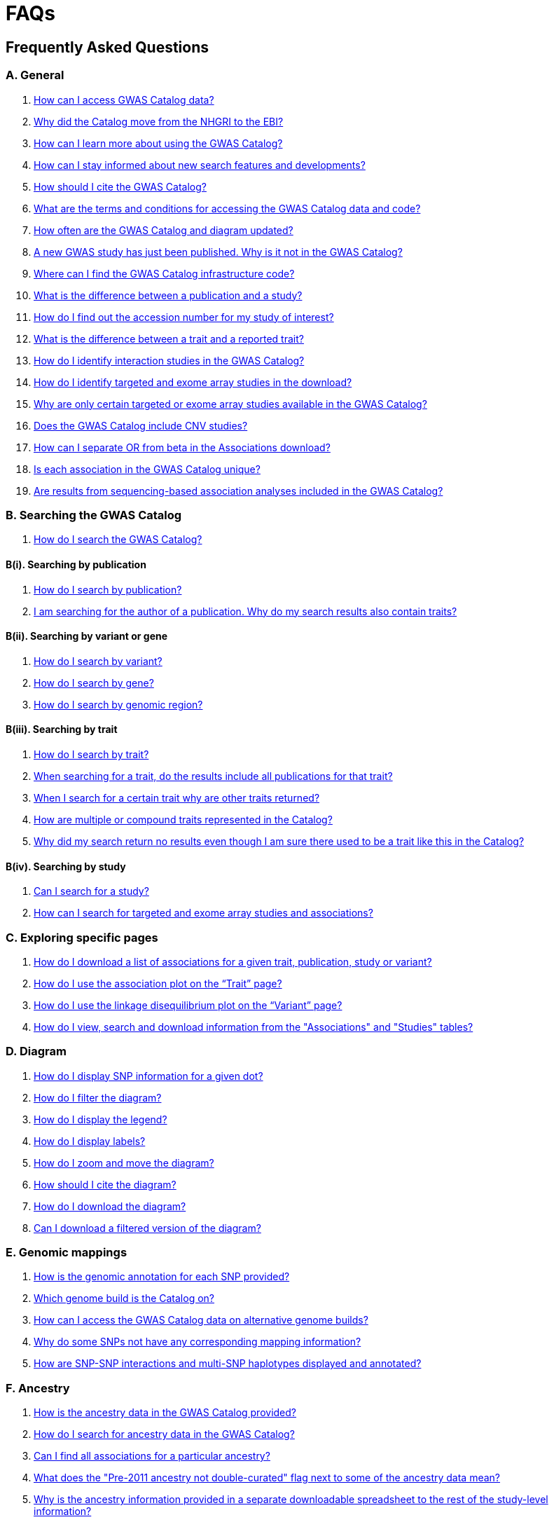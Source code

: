 = FAQs 

== Frequently Asked Questions

=== A. General

1. <<faq-A1, How can I access GWAS Catalog data?>>

2. <<faq-A2, Why did the Catalog move from the NHGRI to the EBI?>>

3. <<faq-A3, How can I learn more about using the GWAS Catalog?>>

4. <<faq-A4, How can I stay informed about new search features and developments?>>

5. <<faq-A5, How should I cite the GWAS Catalog?>>

6. <<faq-A6, What are the terms and conditions for accessing the GWAS Catalog data and code?>>

7. <<faq-A7, How often are the GWAS Catalog and diagram updated?>>

8. <<faq-A8, A new GWAS study has just been published. Why is it not in the GWAS Catalog?>>

9. <<faq-A9, Where can I find the GWAS Catalog infrastructure code?>>

10. <<faq-A10, What is the difference between a publication and a study?>>

11. <<faq-A11, How do I find out the accession number for my study of interest?>>

12. <<faq-A12, What is the difference between a trait and a reported trait?>>

13. <<faq-A13, How do I identify interaction studies in the GWAS Catalog?>>

14. <<faq-A14, How do I identify targeted and exome array studies in the download?>>

15. <<faq-A15, Why are only certain targeted or exome array studies available in the GWAS Catalog?>>

16. <<faq-A16, Does the GWAS Catalog include CNV studies?>>

17. <<faq-A17, How can I separate OR from beta in the Associations download?>>

18. <<faq-A18, Is each association in the GWAS Catalog unique?>>

19. <<faq-A19, Are results from sequencing-based association analyses included in the GWAS Catalog?>>



=== B. Searching the GWAS Catalog

1. <<faq-B1, How do I search the GWAS Catalog?>>

==== B(i). Searching by publication

1. <<faq-B2, How do I search by publication?>>

2. <<faq-B3, I am searching for the author of a publication. Why do my search results also contain traits?>>

==== B(ii). Searching by variant or gene

1. <<faq-B4, How do I search by variant?>>

2. <<faq-B5, How do I search by gene?>>

3. <<faq-B6, How do I search by genomic region?>>

==== B(iii). Searching by trait

1. <<faq-B8, How do I search by trait?>>

2. <<faq-B9, When searching for a trait, do the results include all publications for that trait?>>

3. <<faq-B10, When I search for a certain trait why are other traits returned?>>

4. <<faq-B11, How are multiple or compound traits represented in the Catalog?>>

5. <<faq-B12, Why did my search return no results even though I am sure there used to be a trait like this in the Catalog?>>

==== B(iv). Searching by study

1. <<faq-B13, Can I search for a study?>>

2. <<faq-B14, How can I search for targeted and exome array studies and associations?>>

=== C. Exploring specific pages

1. <<faq-C1, How do I download a list of associations for a given trait, publication, study or variant?>>

2. <<faq-C2, How do I use the association plot on the “Trait” page?>>

3. <<faq-C3, How do I use the linkage disequilibrium plot on the “Variant” page?>>

4. <<faq-C4, How do I view, search and download information from the "Associations" and "Studies" tables?>>

=== D. Diagram

1. <<faq-D1, How do I display SNP information for a given dot?>>

2. <<faq-D2, How do I filter the diagram?>>

3. <<faq-D3, How do I display the legend?>>

4. <<faq-D4, How do I display labels?>>

5. <<faq-D5, How do I zoom and move the diagram?>>

6. <<faq-D6, How should I cite the diagram?>>

7. <<faq-D7, How do I download the diagram?>>

8. <<faq-D8, Can I download a filtered version of the diagram?>>

=== E. Genomic mappings

1. <<faq-E1, How is the genomic annotation for each SNP provided?>>

2. <<faq-E2, Which genome build is the Catalog on?>>

3. <<faq-E3, How can I access the GWAS Catalog data on alternative genome builds?>>

4. <<faq-E4, Why do some SNPs not have any corresponding mapping information?>>

5. <<faq-E5, How are SNP-SNP interactions and multi-SNP haplotypes displayed and annotated?>>

=== F. Ancestry

1. <<faq-F1, How is the ancestry data in the GWAS Catalog provided?>>

2. <<faq-F2, How do I search for ancestry data in the GWAS Catalog?>>

3. <<faq-F3, Can I find all associations for a particular ancestry?>>

4. <<faq-F4, What does the "Pre-2011 ancestry not double-curated" flag next to some of the ancestry data mean?>>

5. <<faq-F5, Why is the ancestry information provided in a separate downloadable spreadsheet to the rest of the study-level information?>>

=== G. Programmatic access

1. <<faq-G1, How do I use the GWAS Catalog REST API?>>

=== H. Summary statistics

1. <<faq-H1,What are summary statistics?>>

2. <<faq-H2,How do I find out which publications have full summary statistics available?>>

3. <<faq-H3,How do I access summary statistics?>>

4. <<faq-H4,How should I cite summary statistics downloaded from the GWAS Catalog?>>

5. <<faq-H5,What are harmonised summary statistics?>>

6. <<faq-H6,What are the risks of subject identification associated with sharing of summary statistics?>>

=== I. Submitting summary statistics

1. <<faq-I1,How can I submit summary statistics to the GWAS Catalog?>>

2. <<faq-I2,How should summary statistics be formatted for submission?>>

'''
== A. General

==== [[faq-A1]]1. How can I access GWAS Catalog data?

In autumn 2018, we updated the GWAS Catalog search interface. Previously all Catalog data was displayed on a single page, with tables for “Studies”, “Associations” and “Catalog traits”. We have now created separate pages for each *publication*, *study*, *trait*, *variant* and *gene* in the Catalog so that each of these can be explored individually. To get started, search for any text you wish in the search bar, then select a specific page for more information. See <<B,Searching in the GWAS Catalog below>> for further tips on how to find specific types of information, or see the https://youtu.be/4FplAQzRfh8[introductory video].

GWAS Catalog data can be downloaded in spreadsheet form. To download full association and study data, see our link:file-downloads[file downloads] page. You can also download specific association data sets from each “Publication”, “Study”, “Trait”, “Variant” and "Gene" page using the “Download Catalog data” button.

The GWAS Catalog <<D,diagram>> presents a graphical view of the GWAS Catalog data.

We also provide REST API access to the GWAS Catalog data. See <<G,Programmatic access below>> for more information.

From 2017, the GWAS Catalog started hosting summary statistics files in addition to curated associations. See <<H,Summary statistics below>> for more information.

==== [[faq-A2]]2. Why did the Catalog move from the NHGRI to the EBI?

From September 2010 to the present, delivery and development of the Catalog has been a collaborative project between EMBL-EBI and NHGRI. In March 2015 the Catalog infrastructure moved to EMBL-EBI to enable delivery of an improved user interface, including ontology driven Catalog searching, and new curatorial infrastructure, supporting improved QC processes. Content available from the http://www.genome.gov/gwastudies/[NHGRI site] was last updated 20 February 2015 and is now frozen. Updated content is available from http://www.ebi.ac.uk/gwas/[here]. The latest updated download file is now available from link:file-downloads[here].

==== [[faq-A3]]3. How can I learn more about using the GWAS Catalog?

Have a look at our link:related-resources[Related Resources] page for training materials, or see the <<B,FAQ sections below>> for some hints and tips. You can also read a description of our link:methods[curation methodology], and find a link:related-resources[list of publications by the GWAS Catalog].

==== [[faq-A4]]4. How can I stay informed about new search features and developments?

You can subscribe to our announcement list by sending an e-mail to gwas-announce-join@ebi.ac.uk with subject heading "subscribe". Traffic on this list will be limited to important announcements only so you don't need to worry about getting bombarded with loads of emails. For queries and user discussion, we have separate mailing lists, gwas-info@ebi.ac.uk to contact the Catalog team and gwas-users@ebi.ac.uk for user discussion (subscribe by emailing gwas-users-join@ebi.ac.uk with subject heading "subscribe"). You can also follow us on Twitter https://twitter.com/GWASCatalog[@GWASCatalog].

==== [[faq-A5]]5. How should I cite the GWAS Catalog?

Please see the link:about[About] page for citation guidance.

==== [[faq-A6]]6. What are the terms and conditions for accessing the GWAS Catalog data and code?

The GWAS Catalog data can be used under the standard terms of use for EBI services which can be found at http://www.ebi.ac.uk/about/terms-of-use. Our code is available under the http://www.apache.org/licenses/LICENSE-2.0[Apache version 2.0 license]

==== [[faq-A7]]7. How often are the GWAS Catalog and diagram updated?

New data is added to the GWAS Catalog and diagram every three weeks. Data releases include all downloadable spreadsheets.  You can find the date of the most recent data release at the bottom of the Catalog home page.  Summary statistics files are available once curation of the publication is completed, even before the publication is included in our data release.  Therefore, if a publication states that summary statistics are available from the Catalog, and no Catalog entry yet exists, please contact us at gwas-info@ebi.ac.uk and we can give you direct access to the files.

==== [[faq-A8]]8. A new GWAS paper has just been published. Why is it not in the GWAS Catalog?

Due to the considerable manual curation effort that goes into each publication in the GWAS Catalog, it takes a while for publications to be included in the Catalog after they have been first indexed in PubMed.  The GWAS Catalog curation team work as fast as they can to process studies while maintaining the high standard of accuracy our users expect of the Catalog. If your publication of interest is more than a couple of months old, please contact us at gwas-info@ebi.ac.uk to confirm we have identified it and that it is in our curation queue.  We will prioritise publications of particular interest to our users.

==== [[faq-A9]]9. Where can I find the GWAS Catalog infrastructure code?

All our code is freely available from https://github.com/EBISPOT/goci[our Github repository].

==== [[faq-A10]]10. What is the difference between a publication and a study?

A *publication* refers to an article published in a scientific journal. We use each publication’s unique PubMed ID to keep track of it in the GWAS Catalog. Some publications contain multiple genome-wide association studies with distinct traits, sample cohorts or other unique characteristics. Each of these separate analyses is stored as a *study* in the Catalog and is given a stable accession number beginning with “GCST”. You can read more about how we curate publications containing multiple analyses in our link:methods/curation[Curation methods] section.

==== [[faq-A11]]11. How do I find out the accession number for my study of interest?

Each separate study in the GWAS Catalog has an accession number beginning with “GCST”. Study accessions are visible at the top of each “Study” page and in the “Studies” and “Associations” data tables on other pages.  Accession numbers are included in the v1.0.1 spreadsheets for associations and studies as well the ancestry spreadsheets. Accession numbers are not provided in the v1.0 spreadsheets as these are legacy formats provided only to support backwards compatibility with the old NHGRI spreadsheet.

==== [[faq-A12]]12. What is the difference between a trait and a reported trait?

We assign each study in the Catalog one or more standardised *trait* terms from the http://www.ebi.ac.uk/efo[Experimental Factor Ontology] to represent the disease, phenotype, measurement or drug response under investigation. For more information about how ontologies are used in the Catalog, see our link:ontology[ontology] page. Each trait has its own page in the Catalog, where you can see all of the relevant studies, and any variants associated with the trait.

In addition, each study has a *reported trait*, based on the authors’ description of the phenotype analysed. The reported trait takes the study design into account and is useful for understanding the specific details of the phenotype, especially in complex studies that include background traits, SNP-by-environment interactions etc.

==== [[faq-A13]]13. How do I identify interaction studies in the GWAS Catalog?

The GWAS Catalog contains SNP-by-SNP and SNP-by-environment interaction studies as long as the SNPs analysed meet our link:methods/criteria[criteria] of being genome-wide. For both types of study, the term “interaction” is included in the reported trait.

For SNP-by-SNP interaction studies the term “SNP x SNP interaction” is added in parenthesis. For SNP-by-environment interaction studies, the environmental component is included in the reported trait. Since July 2018, we have added information to distinguish between the different statistical tests for SNP-by-environment interactions: the 2-degree of freedom test of both the main effect and the interaction term versus the 1-degree of freed test of just the interaction term. For these recent studies, the reported trait is represented as e.g. “Lung cancer x smoking interaction (1df test)”. Earlier studies do not include the type of test e.g. “Lung cancer (smoking interaction)”.

To identify interaction studies, go to the “Trait” page for either the main phenotype or an interaction term, e.g. “diastolic blood pressure”. You can then use the search box in the “Associations” or “Studies” tables to search for “interaction”.  

You can also search for “interaction” in the download spreadsheet.

==== [[faq-A14]]14. How do I identify targeted and exome array studies in the GWAS Catalog??

Targeted/exome array studies included in the Catalog are indicated by a small “target” icon. This icon appears in the search results next to any publication that includes a targeted array study. It is also displayed in the “Studies” table (on the “Publication”, “Trait”, “Variant” or "Gene" page), in the “Study accession” column.  

Targeted/exome array studies are identifiable in the download file from the presence of an extra column displaying the field “Genotyping technology (additional array information)”, as described in https://www.ebi.ac.uk/gwas/docs/file-downloads[our download section].

==== [[faq-A15]]15. Why are only certain targeted or exome array studies available in the GWAS Catalog?

We are working on expanding the scope of the GWAS Catalog to include large-scale targeted/non-genome-wide arrays, including the Metabochip, Immunochip and Exome array. Feedback from our users has indicated a high demand for studies of this type to be included in the Catalog. This is currently in a pilot phase where prioritisation of targeted and exome array studies for inclusion in the Catalog is by 1) relevance of the trait analysed 2) user request. 

==== [[faq-A16]]16. Does the GWAS Catalog include CNV studies?

Studies looking at copy number variations (CNV) are not part of the remit of the GWAS Catalog. Historically, a couple of CNV studies had been included in the Catalog but these have now been removed. As the Catalog no longer contains any CNV studies, the decision was made to also eliminate the CNV flag from the search results for studies. The corresponding column is still available in the downloadable full Catalog spreadsheet to preserve backwards compatibility with previous spreadsheet versions.

==== [[faq-A17]]17. How can I separate OR from beta in the associations download?

It is not currently possible to download the entire Catalog with OR and beta in separate columns. However, betas and ORs can be distinguished as all betas have a unit and direction e.g. “unit increase” or “cm decrease”. In the download, this is included in the "95% CI (TEXT)” column. 

Alternatively, if you download search results directly from the Associations table on the web interface (using the download button to the top right of the table), the file will replicate what you see in the table, with OR and beta in separate columns. 

==== [[faq-A18]]18. Is each association in the GWAS Catalog unique?

Each association in the Catalog comes from a unique analysis. However, certain cohorts are repeatedly analysed in slightly different ways so the same associations may appear multiple times in the Catalog.  Similarly, the association results from component groups of a meta-analysis may be represented in the Catalog, as well as the association results from the meta-analysis itself. Users can check the sample number and ancestry as a clue to “duplicated” analyses, but we encourage users to examine the source publications further for more detail.

==== [[faq-A19]]19. Are results from sequencing-based association analyses included in the GWAS Catalog?

At this time only array-based association analyses are https://www.ebi.ac.uk/gwas/methods/criteria[eligible] but we are investigating expanding the scope to include sequencing-based association studies.  You can read the results of our review of the sequencing-based association literature, see our list of studies and curated metadata, and give us your input on https://www.ebi.ac.uk/gwas/docs/pilots[our pilots page].


== [[B]]B. Searching the GWAS Catalog

==== [[faq-B1]]1. How do I search the GWAS Catalog?

Type your query, e.g. “breast carcinoma”, into the search box and hit return or click the search icon. You can type any text you wish into the search bar. The search then returns any *publications* (marked with the letter P), *variants* (V) or *traits* (T) in the Catalog that contain an exact string match within a number of data fields. You can use the “Refine search results” box on the left to show only publications, variants or traits. See B(i-iv) below for more details on how to search for each specific document type.

=== B(i). Searching by publication

==== [[faq-B2]]1. How do I search by publication?

You can find a publication by searching for the PubMed ID, any author or any word within the publication title. Note that all authors associated with a publication are included in our database, so searching for an author name will return all publications featuring that author, not only first author publications. This means that an author name can return a very large number of results. If you are looking for a specific publication we recommend searching by PubMed ID. 

==== [[faq-B3]]2. I am searching for the author of a publication. Why do my search results also contain traits?

The search returns all publications, traits and variants that contain a match for the text string entered across all fields, so if your search term is for example "Parkinson", you will find publications with an author named Parkinson as well as publications with “Parkinson” in the title and traits related to Parkinson’s disease. If you are looking for a specific publication we recommend searching by PubMed ID.

=== B(ii). Searching by variant or gene

==== [[faq-B4]]1. How do I search by variant?

You can find a variant (or single nucleotide polymorphism, SNP) by searching for an rsID, a genomic region or a gene mapped to that variant. As mapped genes and genomic regions can return a large number of results, we recommend searching by rsID if you are looking for a specific variant. 

See <<E, Genomic mappings below>> for details of how we map variants to genes.

==== [[faq-B5]]2. How do I search by gene?

You can search for a gene in the main search bar eg. STAT4. This will return any matching genes, as well as variants annotated with that gene by out mapping pipeline. The results may also include publications with the gene name in the title.

The "Gene" page provides a list of all associations mapped to that gene as well as other gene-specific data. See <<E, Genomic mappings below>> for details of how we map variants to genes. Note that this may not always match the gene reported by authors for a given variant, as they may use different criteria.

Author-reported genes can be found in the https://www.ebi.ac.uk/gwas/docs/file-downloads[full data download]. Opening the file in Excel and applying a https://support.office.com/en-us/article/Quick-start-Filter-data-by-using-an-AutoFilter-08647E19-11D1-42F6-B376-27B932E186E0[filter] for your gene of interest to the REPORTED GENE(S) column will enable you to extract all associations in that gene. 

You can also use our link:api[REST API] to return associations for a specific gene or genomic region.

==== [[faq-B6]]3. How do I search by genomic region?

You can search by genomic region using the format chromNumber:bpLocation-bpLocation, for example 6:16000000-25000000. You can also search using cytogenetic nomenclature, for example 2q37.1. These searches will return a list of genes and variants within the region.

=== B(iii). Searching by trait

==== [[faq-B8]]1. How do I search by trait?

To find a trait, type the name of any disease, phenotype, measurement or drug response. The search will return traits matching your search term, synonyms of traits matching your search term and child traits of both of these e.g. a search for “cancer” would also return all cancer subtypes. Note that it will also return publications where the title includes your search term.

If you can’t find your trait of interest, it may be that it is included in the GWAS Catalog under a different name. For example, searching for “general cognitive ability” will return the synonym “intelligence”, which is how that trait is stored in the GWAS Catalog. Note that the search bar offers suggestions as you type, including possible synonyms for your trait of interest.

==== [[faq-B9]]2. When searching for a trait, do the results include all publications for that trait?

A publication is only returned if the publication title, authors or PubMed ID contain your search term. If you want to find all of the studies on a particular trait, first go to the “Trait” page and then look at the “Studies” table.

==== [[faq-B10]]3. When I search for a certain trait why are other traits returned?

Sometimes it may not be immediately obvious why your search has returned a particular trait. 

In addition to exact string matches and synonyms for your search term, the search results may also include more specific child terms of a trait that matches your search. This can be useful, for example, if you want to look for subtypes of a particular disease, e.g. searching for “thyroid disease” returns the traits “Hashimoto’s thyroiditis” and “Graves disease”, both types of thyroid disease. Hierarchical relationships between traits are based on the Experimental Factor Ontology (EFO). For more information about how ontologies are used in the Catalog, see our link:ontology[ontology] page.

The search results may also contain traits that have been studied together with your trait of interest in some way, for example in a GWAS for multiple traits or for a compound trait. For example, searching for “asthma” also returns the trait “response to bronchodilator”. This is because the GWAS Catalog includes a study on response to bronchodilator in a sample of people who all have asthma. See <<faq-B11, FAQ B(iii)-4>> to find out how more complicated phenotypes are represented in the Catalog.

You may also find a publication in the search results, if the publication title contains your trait of interest.

==== [[faq-B11]]4. How are multiple or compound traits represented in the Catalog?

Some studies are mapped to more than one trait, usually because those studies involve a more complex definition of the phenotype under investigation. Currently, the best way to understand the relationship between multiple traits in the same study is to look at the *reported trait*, which is based on the phenotype description used in the original paper. 

Where a study includes cases and controls all sharing a background trait, this is indicated by the use of the word “in” in the reported trait. For example, if drug responders with bipolar disorder were compared to drug non-responders with bipolar disorder, the reported trait would be "drug response in bipolar disorder”. The study would be mapped to two traits from the ontology: “drug response” and “bipolar disorder”.

Where a study has combined groups of individuals with different traits in the same analysis, this is indicated by the use of the word “or” in the reported trait. For example, if individuals with bipolar disorder and individuals with schizophrenia were compared to controls in the same analysis, the reported trait would be "bipolar disorder or schizophrenia”. The study would be mapped to two traits from the ontology: “bipolar disorder” and “schizophrenia”.

Where a study includes individuals each having multiple traits, this is indicated by the word “and” in the reported trait. For example, if individuals diagnosed with bipolar disorder who show binge-eating behaviour were compared to controls, the reported trait would be “bipolar disorder and binge eating”. The study would be mapped to two traits from the ontology: “bipolar disorder” and “binge eating”.

==== [[faq-B12]]5. Why did my search return no results even though I am sure there used to be a trait like this in the Catalog?

Our search functionality searches for exact text string matches, so if you accidentally type "beast cancer" instead of "breast cancer", you will not get any results. Equally, "metabolic disorder" won't return any results while "metabolic disease" will return a lot. The search bar provides an autocomplete function that will suggest possible search terms as you type. Alternatively, try varying your search term or searching for your term in http://www.ebi.ac.uk/efo[EFO] to get an idea of what other terms might be available.

=== B(iv). Searching by study

==== [[faq-B13]]6. Can I search for a study?

Individual studies within a particular publication are not currently displayed in the search results. To find a study, search for a publication, trait or variant and then go to the “Studies” table to click through to the linked studies.

If you already know the accession number of a particular study (beginning with “GCST”), you can search for this on the homepage to return the publication containing that study.

==== [[faq-B14]]7. How can I search for targeted and exome array studies and associations?

You can enter the genotyping technology of your interest in the search bar, e.g. “targeted genotyping array”, “exome genotyping array”. This will return any publication that uses that specific genotyping technology.

== C. Exploring specific pages

==== [[faq-C1]]1. How do I download a list of associations for a given trait, publication, study or variant?

There are two ways to download association data on the specific “Trait”, “Publication”, “Study”, “Variant” or "Gene" pages. The “Download Catalog data” button downloads a spreadsheet (.tsv) of the full data for every association displayed on the current page. This data is formatted in the same way as the full Catalog spreadsheets available from our link:file-downloads[file downloads] page and includes study information for each association.

The specific pages also contain “Studies” and “Associations” tables, which display a condensed view of the data with fewer columns. These can be downloaded in .csv format using the “export” button in the top righthand corner of each table. Columns can be added or removed from this table using the “Add/Remove Columns” button – only the selected columns will be included in the exported table.  

==== [[faq-C2]]2. How do I use the association plot on the “Trait” page?

The association plot displays all associations in the Catalog for the selected trait. Individual associations are plotted as circles and are coloured according to the same broad trait categories that are used in the GWAS Catalog <<D,Diagram>> (see the legend in the top left of the plot). You can mouse over or click on one of the circles for more information about a particular variant. You can also download an image of the plot. The plot is constructed using the LocusZoom link:http://statgen.github.io/locuszoom[plugin].

==== [[faq-C3]]3. How do I use the linkage disequilibrium (LD) plot on the “Variant” page?

The LD plot integrates data from Ensembl with GWAS Catalog data. It shows the degree of linkage disequilibrium between the selected variant and other variants within a 50kb window. You can select the population of interest and LD measurement (r2 or D’) using the drop-down menus and set your own LD threshold. You can also download the data shown in the plot as a .tsv file.

LD information between a variant of interest and the surrounding variants can be accessed programmatically using the Ensembl REST API (http://rest.ensembl.org/documentation/info/ld_pairwise_get) where you can specify a variant ID, a window size of the region surrounding the variant, a population and a cut-off for the calculation results.
In case of a dataset with more than 1 variant of interest, several independant calls to the Ensembl REST API (http://rest.ensembl.org/documentation/info/ld_pairwise_get) can be made.

==== [[faq-C4]]4. How do I view, search and download information from the "Associations" and "Studies" tables?

These tables can be found on the each of the specific "Trait", "Variant", "Gene", "Publication" and "Study" pages. The data displayed is highly customisable. You can refine the results by typing into a) the search box above the table, to search all columns, or b) the filter boxes at the top of each column, to search only within a specific column. You can customise the columns displayed using the "Add/Remove Columns" button. You can sort by clicking on the column header. Finally, you can use the "Export data" button to download the table as a csv file. Note that the csv file will contain the data displayed in the table, taking into account any changes you have made to the rows, columns displayed or sorting.

== [[D]]D. Diagram
 
==== [[faq-D1]]1. How do I display SNP information for a given dot?

To view all the SNPs associated with any trait in a given location, simply click on the trait (coloured circle) you are interested in. An interactive pop-up will display the SNPs for that trait, the p-value for each SNP-trait association, the study in which the association was identified, the trait assigned by the GWAS Catalog curators and the EFO term the SNP-trait association is mapped to. The SNP, disease trait, EFO term and study fields are interactive, linking to a search of the full Catalog for that particular field. SNP, EFO term and study also link out via the external link icon to Ensembl, EFO and UKPMC, respectively. Clicking outside the pop-up automatically closes the current pop-up. Alternatively, close the pop-up by clicking on the cross in its top right corner or on the "Close" button.

==== [[faq-D2]]2. How do I filter the diagram?

The full diagram can be filtered by typing a trait into the search box to the left the diagram and hitting "Enter" or clicking the "Apply" button. Once you have typed 3 to 4 characters, the text box will offer auto-completed suggestions for your search based on EFO traits. You can navigate the suggestion list using your mouse or the up and down keys. 

Once you have filtered the diagram by a selected trait, all other traits will be faded to a lower visibility to highlight the desired trait. A counter in the top left corner of the diagram will indicate how many dots on the diagram correspond to your search term. Searchable traits are based on EFO categories and may not coincide with GWAS Catalog reported traits, e.g. a search for "hair color" will highlight SNP-trait associations labelled hair color as well as "black vs blond hair" and "red vs non-red hair".

==== [[faq-D3]]3. How do I display the legend?

A legend of the colour scheme is available to the left of the diagram. The legend includes a count of the number of dots of each colour in the diagram. You can hide the sidebar of increase the amount of screen space for the diagram by clicking on the little chevron icon at the top of the sidebar. Click on any item in the legend to filter the diagram by that category. This does not work for any of the "other"-type categories (other measurement, other disease and other trait). Please note that some traits, in particular some diseases, belong to multiple categories, eg Crohn's disease is both a digestive system disease and an immune system disease. Each dot on the diagram can only be assigned one colour and colour assignment is determined by a term's most specific ancestor (ancestor that has itself the most number of ancestors) in EFO so it is possible to find dots of a different colour when searching for example for "digestive system disease".

==== [[faq-D4]]4. How do I display labels?

Chromosomes and traits (coloured circles) have labels that display when hovering the mouse pointer over a given element. The displayed labels correspond to the EFO term mapped this SNP.

==== [[faq-D5]]5. How do I zoom and move the diagram?

The diagram was designed to have GoogleMaps-style interactivity. There are two ways to zoom in and out. The easiest option is to use the scroll wheel on the mouse or touch pad on a laptop. Scrolling up zooms in and scrolling down zooms out. This feature may not work with all touch pads. Alternatively, the top right-hand corner of the diagram features a zoom bar which can be used to generate exactly the same effect, by dragging the little square left or right along the bar with the mouse pointer or clicking the plus and minus buttons.
The diagram can be moved around the viewing area by clicking on any part of the diagram with the left mouse button and, holding the mouse button down, dragging the diagram around the screen until the desired part is visible. This feature is particularly useful for centring the diagram on a specific location at higher zoom levels.

==== [[faq-D6]]6. How should I cite the diagram?

Please see the link:about[About] page for citation guidance.

==== [[faq-D7]]7. How do I download the diagram?
Download options are listed https://www.ebi.ac.uk/gwas/docs/diagram-downloads[here].

==== [[faq-D8]]8. Can I download a filtered version of the diagram?

The diagram can be filtered by trait to present only a subset of specific associations.  At present we don't have a native function for downloading diagrams filtered by trait.  We suggest taking a screenshot if a high resolution image is not required.

As a workaround a high resolution image can be created by saving the web-displayed image as an .svg (scalable vector graphics format). These instructions are for Firefox, it's slightly different in other browsers. Right click on the filtered diagram, click 'inspect element', in the inspector window hover over the svg element (this starts <svg), right click and 'copy - outer html'.  Paste this text into a text editor and save.  Change the file extension from .txt to .svg.  You will then be able to open the image as an .svg in an image processing program (e.g. Inkscape or Illustrator).  From there you can convert to your preferred format.

== [[E]]E. Genomic mappings

==== [[faq-E1]]1. How is the genomic annotation for each SNP provided?

We use an Ensembl mapping pipeline that provides the genomic annotation (chromosome location, cytogenetic region and mapped genes), alongside the curated content in the GWAS Catalog. The mapping information is updated at every Ensembl release, every 2-3 months.

The annotation available on our online search interface includes any Ensembl genes in which a SNP maps, or the closest upstream and downstream gene within 50kb. More detailed mapping information is available through our REST API including all Ensembl and RefSeq genes mapping within 50kb upstream and downstream of each GWAS Catalog variant.

==== [[faq-E2]]2. Which genome build is the Catalog on?
++++
Data in the GWAS Catalog is currently mapped to genome assembly <span id="genomeBuild">GRCh38.p5</span> and dbSNP Build <span id="dbSNP">144</span>.
++++

==== [[faq-E3]]3. How can I access the GWAS Catalog data on alternative genome builds?

You can use the link:http://rest.ensembl.org/[Ensembl API] to map the SNP rsIDs in the GWAS Catalog to previous genome builds. For GRCh37 this is available at http://grch37.rest.ensembl.org/. The variation call http://grch37.rest.ensembl.org/documentation/info/variation_id can be used to retrieve the dbSNP mapping of all SNPs on GRCh37. Alternatively, you can also use https://www.ncbi.nlm.nih.gov/genome/tools/remap.

==== [[faq-E4]]4. Why do some SNPs not have any corresponding mapping information?

SNPs are extracted from the literature exactly as reported by the authors of a publication. If there is a typographical error in a publication or the authors report non-standard SNP identifiers, the subsequent mapping pipeline may not be able to provide any mapping information for this SNP. Alternatively, if an older SNP is no longer found on the latest genome build used in the GWAS Catalog, the SNP identifier extracted from the paper will still be reported in the GWAS Catalog but no mapping information for this SNP will be provided.

==== [[faq-E5]]5. How are SNP-SNP interactions and multi-SNP haplotypes displayed and annotated?

For SNP-SNP interactions, all elements that are specific to a given SNP (rsID, risk allele, mapped gene, chromosome location etc) are separated by an "x" (eg "rs1336472-A x rs4715555-G", "1p31.3 x 6p12.1", "3_prime_UTR_variant x upstream_gene_variant"). For multi-SNP haplotypes, elements are separated by a ";" (eg "rs17310467-?; rs6088735-?; rs6060278-?; rs867186-?", "MYH7B; EDEM2 - PROCR; EDEM2 - PROCR; PROCR", "upstream_gene_variant; intergenic_variant; intergenic_variant; missense_variant"). In both cases, the position of each element is the same across all variables, so the first rsID corresponds to the first mapped gene or mapped gene range (for intergenic SNPs), the first bp location etc.

While we do provide the mapped gene and position information in this format in both the results page and the download, we excluded some of the additional gene-related information such as upstream/downstream gene IDs and distances from SNPs to genes from the download spreadsheet. This decision was made as it is almost impossible to present this kind of multi-dimensional data cleanly in the current spreadsheet format. In particular in large multi-SNP haplotypes, it is possible for some of the SNPs to be located within a gene while others are intergenic. Splitting gene IDs and distances by in-gene, upstream and downstream position would make the individual values much harder to pair up.


== F. Ancestry

==== [[faq-F1]]1. How is the ancestry data in the GWAS Catalog provided?

The GWAS Catalog team has developed and published a link:https://genomebiology.biomedcentral.com/articles/10.1186/s13059-018-1396-2[framework] to represent, in an accurate and standardized manner, the ancestry of samples. Our framework involves representing the ancestry of samples in two forms: (1) a detailed sample description and (2) an ancestry category from a controlled list. Detailed descriptions aim to capture accurate, informative, and comprehensive information regarding the ancestry or genealogy of each distinct sample. Category assignment reduces complexity within data sets and enables the establishment of hierarchical relationships, placing samples in context with other samples, groups, and populations. For more information please view our link:ancestry[Ancestry Documentation] page

==== [[faq-F2]]2. How do I search for ancestry data in the GWAS Catalog?

Ancestry data can be searched by entering relevant text in the search bar, including ancestry category or country (e.g. “European”, “South Africa”). Any publications containing those ancestries or countries of recruitment will be returned. Ancestry data can then be found in the "Studies" table within the Publication page. Ancestry data can also be found on the “Study” page and in the “Studies” table in the Trait and Variant pages. For more information please view our link:ancestry[Ancestry Documentation] page. 

==== [[faq-F3]]3. Can I find all associations for a particular ancestry?

The GWAS Catalog website does not currently have a way to view all associations for a particular ancestry. We recommend using our REST API. All Ancestry data, including Country of Recruitment and Additional information, is also available as a download file from our link:http://www.ebi.ac.uk/gwas/docs/file-downloads[download page.] For an overview of the kind of data found in this file, refer to link:http://www.ebi.ac.uk/gwas/docs/fileheaders#_file_headers_for_ancestry_download[the file header descriptions.] 

==== [[faq-F4]]4. What does the "Pre-2011 ancestry not double-curated" flag next to some of the ancestry data mean?

As of September 2016, we release publicly all ancestry data extracted from the GWAS Catalog. Ancestry data from studies published before 2011 has not been reviewed by a second curator and so may not always conform to the strict standardised way we present more recent ancestry data.

==== [[faq-F5]]5. Why is the ancestry information provided in a separate downloadable spreadsheet to the rest of the study-level information?

Most GWAS Catalog studies include at least two ancestry entries, one for the initial stage and one for the replication stage, and some studies may have several entries for each stage. As there is no way of usefully representing this multi-dimensional data in a single row in a spreadsheet, this data is instead provided in a separate spreadsheet, with each ancestry entry in its own row.


== [[G]]G. Programmatic access

==== [[faq-G1]]1. How do I use the GWAS Catalog REST API?

The GWAS Catalog REST API is now available for programmatic access to the Catalog. See the http://www.ebi.ac.uk/gwas/rest/docs/api[full technical documentation] here, as well as http://www.ebi.ac.uk/gwas/rest/docs/sample-scripts[usage examples].


== [[H]]H. Summary statistics

==== [[faq-H1]]1. What are summary statistics?

There are thousands of genome-wide association studies and each study yields association data for hundreds of thousands of variants across the human genome. Manual curation of each GWAS publication by a dedicated team of scientists ensures that the Catalog contains the most significant findings (p-value <10^-5^). Studies are often accompanied with summary statistics providing the association data for all the variants analysed across the genome in a given study.

==== [[faq-H2]]2. How do I find out which publications have full summary statistics available?

Studies with full summary statistics are indicated by an icon in the “Association count” column of the studies table. You can also view a full list of studies with summary statistics files link:https://www.ebi.ac.uk/gwas/downloads/summary-statistics[here] together with links to other summary statistics resources.

Summary statistics files are available once curation of the publication is completed, even before the publication is included in our data release (approximately every three weeks).  Therefore, if a publication states that summary statistics are available from the Catalog, and no Catalog entry yet exists, please contact us at gwas-info@ebi.ac.uk and we can give you direct access to the files.

==== [[faq-H3]]3. How do I access summary statistics?

There are two methods. We have developed a dedicated summary statistics database, enabling users with searchable, filterable, harmonised data via  the summary statistics http://www.ebi.ac.uk/gwas/summary-statistics/docs/[REST API]. Alternatively, non-programmatic access to the original, standardised and harmonised data is available on the ftp://ftp.ebi.ac.uk/pub/databases/gwas/summary_statistics/[FTP site].

==== [[faq-H4]]4. How should I cite summary statistics downloaded from the GWAS Catalog?

Users of summary statistics are requested to cite the data as follows: accession ID of the GWAS Catalog study e.g. “GCST007240”, the GWAS Catalog, and the date the summary statistics were downloaded. If the summary statistics originated from a published GWAS, please also cite the original publication. For example, “Summary statistics were downloaded from the NHGRI-EBI GWAS Catalog (Buniello, MacArthur et al., 2019) for study GCST007240 (Riveros-McKay et al., 2019) downloaded on 01/11/2018”.

==== [[faq-H5]]5. What are standardised/harmonised summary statistics?

Please refer to the documentation https://www.ebi.ac.uk/gwas/docs/methods/summary-statistics[here].

==== [[faq-H6]]6. What are the risks of subject identification associated with sharing of summary statistics?

Currently the feeling in the community is that the unrestricted sharing of summary statistics holds a great deal of potential benefits, with low risk to participants’ privacy. A study by Homer et al., (PMID:18769715) in 2008 indicated that it was possible to determine if a specific individual participated in a study based on summary-level statistics (including allele frequencies of the study participants) and the genotype information of the individual. However, this would require that an individual had made public their genotype information, and  also participated in a study for which summary-level allele frequencies were available. Since this publication there has been widespread discussion in the scientific community, along with several publications (including Craig et al., 2011, PMID:21921928) on the benefits and risks surrounding sharing of summary statistics.  After considering the risks and benefits the NIH has published guidance supporting open sharing of summary statistics information, including allele frequencies (https://osp.od.nih.gov/2018/11/01/provide-access-gsr/, https://grants.nih.gov/grants/guide/notice-files/NOT-OD-19-023.html).

== [[I]]I. Submitting summary statistics

==== [[faq-I1]]1. How can I submit summary statistics to the GWAS Catalog?

We currently extract summary statistics files from publications where they are made freely available either as Supplementary files or via a web link. We also encourage authors to submit their data directly.

Summary statistics related to published journal articles can be submitted to the GWAS Catalog via the http://www.ebi.ac.uk/gwas/deposition[Submission page]. Detailed instructions can be found in our http://www.ebi.ac.uk/gwas/docs/submission[documentation].

If you would like to submit summary statistics for an article in preparation, or for an unpublished project, please contact gwas-subs@ebi.ac.uk. Note that for summary statistics to be made available through the GWAS Catalog, your study must fulfil our link:methods/criteria[eligibility criteria], and the summary statistics files must reflect published results.

==== [[faq-I2]]2. How should summary statistics be formatted for submission?

Please refer to the https://www.ebi.ac.uk/gwas/docs/summary-statistics-format[documentation] for the standard format and to access our summary statistics validation tool.

'''


==== Got a question that isn't answered here?
Email us at gwas-info@ebi.ac.uk.


'''

_Last updated: 24 September 2018_
